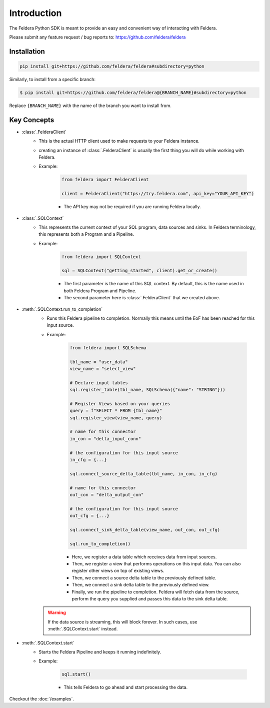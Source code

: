 Introduction
============

The Feldera Python SDK is meant to provide an easy and convenient way of 
interacting with Feldera. 


Please submit any feature request / bug reports to: 
https://github.com/feldera/feldera


Installation
*************

.. code-block:: bash

   pip install git+https://github.com/feldera/feldera#subdirectory=python


Similarly, to install from a specific branch:

.. code-block:: bash

   $ pip install git+https://github.com/feldera/feldera@{BRANCH_NAME}#subdirectory=python

Replace ``{BRANCH_NAME}`` with the name of the branch you want to install from.


Key Concepts
************

* :class:`.FelderaClient`
   - This is the actual HTTP client used to make requests to your Feldera 
     instance.
   - creating an instance of :class:`.FelderaClient` is usually the first thing you
     will do while working with Feldera.

   - Example:

      .. code-block:: python

         from feldera import FelderaClient

         client = FelderaClient("https://try.feldera.com", api_key="YOUR_API_KEY")
   
      - The API key may not be required if you are running Feldera locally.



* :class:`.SQLContext`
   - This represents the current context of your SQL program, data sources 
     and sinks. In Feldera terminology, this represents both a Program and a
     Pipeline.

   - Example:

      .. code-block:: python

         from feldera import SQLContext

         sql = SQLContext("getting_started", client).get_or_create()

      - The first parameter is the name of this SQL context. By default, this is
        the name used in both Feldera Program and Pipeline.
      - The second parameter here is :class:`.FelderaClient` that we created above.

* :meth:`.SQLContext.run_to_completion`
   - Runs this Feldera pipeline to completion. Normally this means until the EoF
     has been reached for this input source.

   - Example:

      .. code-block:: python
         
         from feldera import SQLSchema

         tbl_name = "user_data"
         view_name = "select_view"

         # Declare input tables
         sql.register_table(tbl_name, SQLSchema({"name": "STRING"}))

         # Register Views based on your queries
         query = f"SELECT * FROM {tbl_name}"
         sql.register_view(view_name, query)

         # name for this connector
         in_con = "delta_input_conn"

         # the configuration for this input source
         in_cfg = {...}

         sql.connect_source_delta_table(tbl_name, in_con, in_cfg)

         # name for this connector
         out_con = "delta_output_con"

         # the configuration for this input source
         out_cfg = {...}

         sql.connect_sink_delta_table(view_name, out_con, out_cfg)

         sql.run_to_completion()

      - Here, we register a data table which receives data from input sources.
      - Then, we register a view that performs operations on this input data. 
        You can also register other views on top of existing views.
      - Then, we connect a source delta table to the previously defined table.
      - Then, we connect a sink delta table to the previously defined view.
      - Finally, we run the pipeline to completion. Feldera will fetch data from
        the source, perform the query you supplied and passes this data to the 
        sink delta table.

   .. warning::
      If the data source is streaming, this will block forever.
      In such cases, use :meth:`.SQLContext.start` instead.

* :meth:`.SQLContext.start`
   - Starts the Feldera Pipeline and keeps it running indefinitely.
   - Example:

      .. code-block:: python
         
         sql.start()

      - This tells Feldera to go ahead and start processing the data.

Checkout the :doc:`/examples`.

